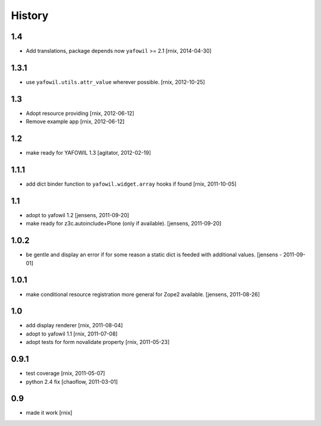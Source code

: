 
History
=======

1.4
---

- Add translations, package depends now ``yafowil`` >= 2.1
  [rnix, 2014-04-30]

1.3.1
-----

- use ``yafowil.utils.attr_value`` wherever possible.
  [rnix, 2012-10-25]

1.3
---

- Adopt resource providing
  [rnix, 2012-06-12]

- Remove example app
  [rnix, 2012-06-12]

1.2
---

- make ready for YAFOWIL 1.3
  [agitator, 2012-02-19]

1.1.1
-----

- add dict binder function to ``yafowil.widget.array`` hooks if found
  [rnix, 2011-10-05]

1.1
---

- adopt to yafowil 1.2
  [jensens, 2011-09-20]

- make ready for z3c.autoinclude+Plone (only if available).
  [jensens, 2011-09-20]

1.0.2
-----

- be gentle and display an error if for some reason a static dict is feeded
  with additional values.
  [jensens - 2011-09-01]

1.0.1
-----

- make conditional resource registration more general for Zope2 available.
  [jensens, 2011-08-26]

1.0
---

- add display renderer
  [rnix, 2011-08-04]

- adopt to yafowil 1.1
  [rnix, 2011-07-08]

- adopt tests for form novalidate property
  [rnix, 2011-05-23]

0.9.1
-----

- test coverage
  [rnix, 2011-05-07]

- python 2.4 fix
  [chaoflow, 2011-03-01]

0.9
---

- made it work [rnix]
